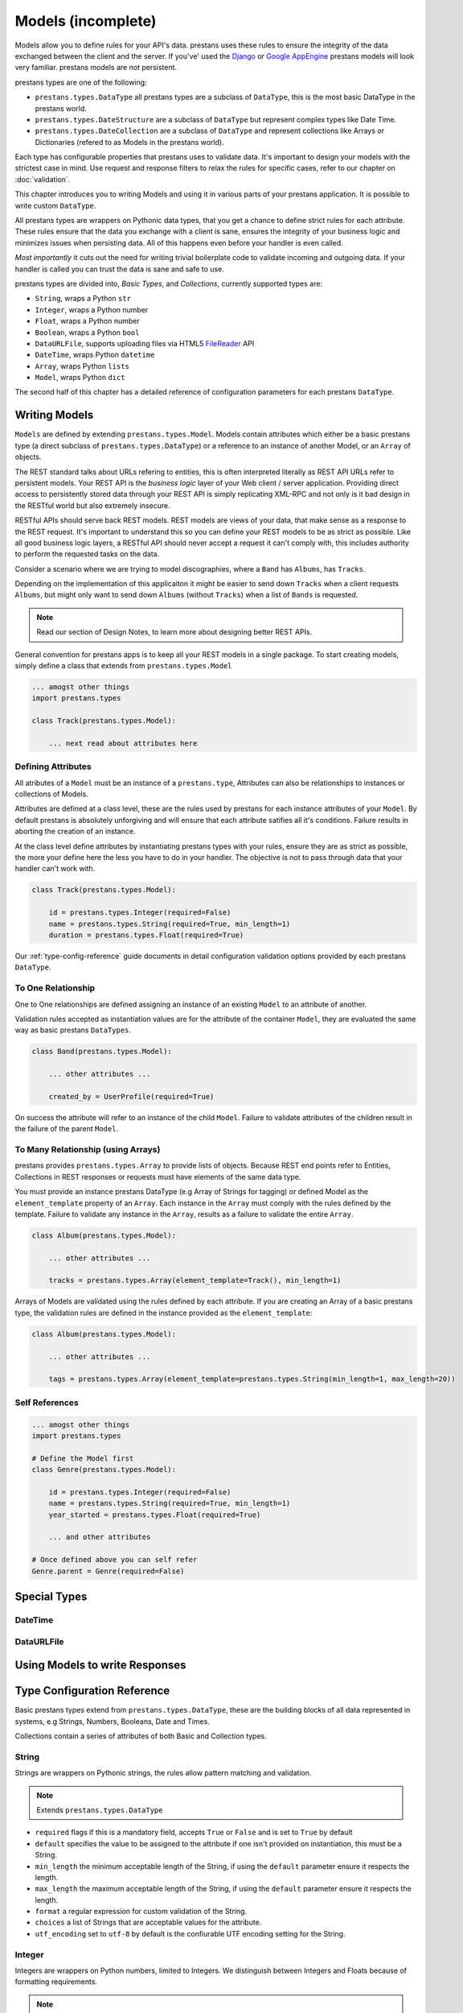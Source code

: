 ===================
Models (incomplete)
===================

Models allow you to define rules for your API's data. prestans uses these rules to ensure the integrity of the data exchanged between the client and the server. If you've' used the `Django <http://djangoproject.com>`_ or `Google AppEngine <https://developers.google.com/appengine/>`_ prestans models will look very familiar. prestans models are *not* persistent.

prestans types are one of the following:

* ``prestans.types.DataType`` all prestans types are a subclass of ``DataType``, this is the most basic DataType in the prestans world.
* ``prestans.types.DateStructure`` are a subclass of ``DataType`` but represent complex types like Date Time.
* ``prestans.types.DateCollection`` are a subclass of ``DataType`` and represent collections like Arrays or Dictionaries (refered to as Models in the prestans world).

Each type has configurable properties that prestans uses to validate data. It's important to design your models with the strictest case in mind. Use request and response filters to relax the rules for specific cases, refer to our chapter on :doc:`validation`.

This chapter introduces you to writing Models and using it in various parts of your prestans application. It is possible to write custom ``DataType``.

All prestans types are wrappers on Pythonic data types, that you get a chance to define strict rules for each attribute. These rules ensure that the data you exchange with a client is sane, ensures the integrity of your business logic and minimizes issues when persisting data. All of this happens even before your handler is even called.

*Most importantly* it cuts out the need for writing trivial boilerplate code to validate incoming and outgoing data. If your handler is called you can trust the data is sane and safe to use.

prestans types are divided into, *Basic Types*, and *Collections*, currently supported types are:

* ``String``, wraps a Python ``str``
* ``Integer``, wraps a Python number
* ``Float``, wraps a Python number
* ``Boolean``, wraps a Python ``bool``
* ``DataURLFile``, supports uploading files via HTML5 `FileReader <http://www.html5rocks.com/en/tutorials/file/dndfiles/>`_ API
* ``DateTime``, wraps Python ``datetime``
* ``Array``, wraps Python ``lists``
* ``Model``, wraps Python ``dict``

The second half of this chapter has a detailed reference of configuration parameters for each prestans ``DataType``.

Writing Models
==============

``Models`` are defined by extending ``prestans.types.Model``. Models contain attributes which either be a basic prestans type (a direct subclass of ``prestans.types.DataType``) or a reference to an instance of another Model, or an ``Array`` of objects.

The REST standard talks about URLs refering to entities, this is often interpreted literally as REST API URLs refer to persistent models. Your REST API is the *business logic* layer of your Web client / server application. Providing direct access to persistently stored data through your REST API is simply replicating XML-RPC and not only is it bad design in the RESTful world but also extremely insecure.

RESTful APIs should serve back REST models. REST models are views of your data, that make sense as a response to the REST request. It's important to understand this so you can define your REST models to be as strict as possible. Like all good business logic layers, a RESTful API should never accept a request it can't comply with, this includes authority to perform the requested tasks on the data.

Consider a scenario where we are trying to model discographies, where a ``Band`` has ``Albums``, has ``Tracks``.

Depending on the implementation of this applicaiton it might be easier to send down ``Tracks`` when a client requests ``Albums``, but might only want to send down ``Albums`` (without ``Tracks``) when a list of ``Bands`` is requested.

.. note:: Read our section of Design Notes, to learn more about designing better REST APIs.

General convention for prestans apps is to keep all your REST models in a single package. To start creating models, simply define a class that extends from ``prestans.types.Model``

.. code-block:: python

    ... amogst other things
    import prestans.types

    class Track(prestans.types.Model):

        ... next read about attributes here


Defining Attributes
-------------------

All atributes of a ``Model`` must be an instance of a ``prestans.type``, Attributes can also be relationships to instances or collections of Models.

Attributes are defined at a class level, these are the rules used by prestans for each instance attributes of your ``Model``. By default prestans is absolutely unforgiving and will ensure that each attribute satifies all it's conditions. Failure results in aborting the creation of an instance.

At the class level define attributes by instantiating prestans types with your rules, ensure they are as strict as possible, the more your define here the less you have to do in your handler. The objective is not to pass through data that your handler can't work with.

.. code-block:: python

    class Track(prestans.types.Model):

        id = prestans.types.Integer(required=False)
        name = prestans.types.String(required=True, min_length=1)
        duration = prestans.types.Float(required=True)

Our :ref:`type-config-reference` guide documents in detail configuration validation options provided by each prestans ``DataType``.

To One Relationship
-------------------

One to One relationships are defined assigning an instance of an existing ``Model`` to an attribute of another.

Validation rules accepted as instantiation values are for the attribute of the container ``Model``, they are evaluated the same way as basic prestans ``DataTypes``.

.. code-block:: python

    class Band(prestans.types.Model):

        ... other attributes ...

        created_by = UserProfile(required=True)

On success the attribute will refer to an instance of the child ``Model``. Failure to validate attributes of the children result in the failure of the parent  ``Model``.

To Many Relationship (using Arrays)
-----------------------------------

prestans provides ``prestans.types.Array`` to provide lists of objects. Because REST end points refer to Entities, Collections in REST responses or requests must have elements of the same data type.

You must provide an instance prestans DataType (e.g Array of Strings for tagging) or defined Model as the ``element_template`` property of an ``Array``. Each instance in the ``Array`` must comply with the rules defined by the template. Failure to validate any instance in the ``Array``, results as a failure to validate the entire ``Array``.

.. code-block:: python

    class Album(prestans.types.Model):

        ... other attributes ...

        tracks = prestans.types.Array(element_template=Track(), min_length=1)

Arrays of Models are validated using the rules defined by each attribute. If you are creating an Array of a basic prestans type, the validation rules are defined in the instance provided as the ``element_template``:

.. code-block:: python

    class Album(prestans.types.Model):

        ... other attributes ...

        tags = prestans.types.Array(element_template=prestans.types.String(min_length=1, max_length=20))

Self References
---------------

.. code-block:: python

    ... amogst other things
    import prestans.types

    # Define the Model first
    class Genre(prestans.types.Model):

        id = prestans.types.Integer(required=False)
        name = prestans.types.String(required=True, min_length=1)
        year_started = prestans.types.Float(required=True)

        ... and other attributes

    # Once defined above you can self refer 
    Genre.parent = Genre(required=False)



Special Types
=============

DateTime
--------

DataURLFile
-----------

Using Models to write Responses
===============================



.. _type-config-reference:

Type Configuration Reference
============================

Basic prestans types extend from ``prestans.types.DataType``, these are the building blocks of all data represented in systems, e.g Strings, Numbers, Booleans, Date and Times.

Collections contain a series of attributes of both Basic and Collection types.

String
------

Strings are wrappers on Pythonic strings, the rules allow pattern matching and validation.

.. note:: Extends ``prestans.types.DataType``

* ``required`` flags if this is a mandatory field, accepts ``True`` or ``False`` and is set to ``True`` by default
* ``default`` specifies the value to be assigned to the attribute if one isn't provided on instantiation, this must be a String.
* ``min_length`` the minimum acceptable length of the String, if using the ``default`` parameter ensure it respects the length. 
* ``max_length`` the maximum acceptable length of the String, if using the ``default`` parameter ensure it respects the length.
* ``format`` a regular expression for custom validation of the String.
* ``choices`` a list of Strings that are acceptable values for the attribute.
* ``utf_encoding`` set to ``utf-8`` by default is the confiurable UTF encoding setting for the String.

Integer
-------

Integers are wrappers on Python numbers, limited to Integers. We distinguish between Integers and Floats because of formatting requirements.

.. note:: Extends ``prestans.types.DataType``

* ``required`` flags if this is a mandatory field, accepts ``True`` or ``False`` and is set to ``True`` by default
* ``default`` specifies the value to be assigned to the attribute if one isn't provided on instantiation, this must be a Integer.
* ``minimum`` the minimum acceptable value for the Integer, if using default ensure it's greater or equal to than the minimum.
* ``maximum`` the maximum acceptable value for the Integer, if using default ensure it's less or equal to than the maximum.
* ``choices`` a list of choices that the Integer value can be set to, if using default ensure the value is set to of the choices.

Float
-----

Floats are wrappers on Python numbers, expanded to Floats.

.. note:: Extends ``prestans.types.DataType``

* ``required`` flags if this is a mandatory field, accepts ``True`` or ``False`` and is set to ``True`` by default
* ``default`` specifies the value to be assigned to the attribute if one isn't provided on instantiation, this must be a Float.
* ``minimum`` the minimum acceptable value for the Float, if using default ensure it's greater or equal to than the minimum.
* ``maximum`` the maximum acceptable value for the Float, if using default ensure it's less or equal to than the maximum.
* ``choices`` a list of choices that the Float value can be set to, if using default ensure the value is set to of the choices.


Boolean
-------

Booleans are wrappers on Python ``bools``.

.. note:: Extends ``prestans.types.DataType``

* ``required`` flags if this is a mandatory field, accepts ``True`` or ``False`` and is set to ``True`` by default
* ``default`` specifies the value to be assigned to the attribute if one isn't provided on instantiation, this must be a Boolean.

DataURLFile
-----------

Supports uploading files using the HTML5 `FileReader <http://www.html5rocks.com/en/tutorials/file/dndfiles/>`_ API.

.. note:: Extends ``prestans.types.DataType``

* ``required`` flags if this is a mandatory field, accepts ``True`` or ``False`` and is set to ``True`` by default
* ``allowed_mime_types``

DateTime
--------

Date Time is a complex structure that parses strings to Python ``datetime`` and vice versa. Default string format is ``%Y-%m-%d %H:%M:%S`` to assist with parsing on the client side using Google Closure Library provided `DateTime <http://closure-library.googlecode.com/svn/docs/class_goog_date_DateTime.html>`_.

.. note:: Extends ``prestans.types.DataStructure``

* ``required`` flags if this is a mandatory field, accepts ``True`` or ``False`` and is set to ``True`` by default
* ``default`` specifies the value to be assigned to the attribute if one isn't provided on instantiation, this must be a date. prestans provides a constans ``prestans.types.CONSTRANT.DATETIME_NOW`` if you want to use the date / time of execusion.
* ``format`` default format  ``%Y-%m-%d %H:%M:%S``

Collections
===========

Collections are formalised representations to complex itterable data structures. prestans provides two Collections, Arrays and Models (dictionaries).

Array
-----

Arrays are collections of any prestans type. To ensure the integrity of RESTful responses, ``Array`` elements must always be of the same kind, this is defined by specifying an ``element_template``. prestans Arrays are itterable.

.. note:: Extends ``prestans.types.DataCollection``

* ``required`` flags if this is a mandatory field, accepts ``True`` or ``False`` and is set to ``True`` by default
* ``default`` a default object of type ``prestans.types.Array`` to be used if a value is not provided
* ``element_template`` a instance of a ``prestans.types`` subclass that's use to validate each element. prestans does not allow arrays of mixed types because it does not form valid URL responses.
* ``min_length`` minimum length of an array, if using default it must conform to this constraint
* ``max_length`` maximum length of an array, 

Model
-----

Models are wrapper on dictionaries, it provides a list of key, value pairs formalised as a Python ``class`` made up of any number of prestans ``DataType`` attributes. Models can have instances of other models or Arrays of Basic or Complex prestans types.

.. note:: Extends ``prestans.types.DataCollection``

* ``required`` flags if this is a mandatory field, accepts ``True`` or ``False`` and is set to ``True`` by default
* ``default`` a default model instance, this is useful when defining relationships

The following is a parallel argument:

* ``**kwargs`` a set of key value arguments, each one of these must be an acceptable value for instance variables, all defined validation rules apply.

